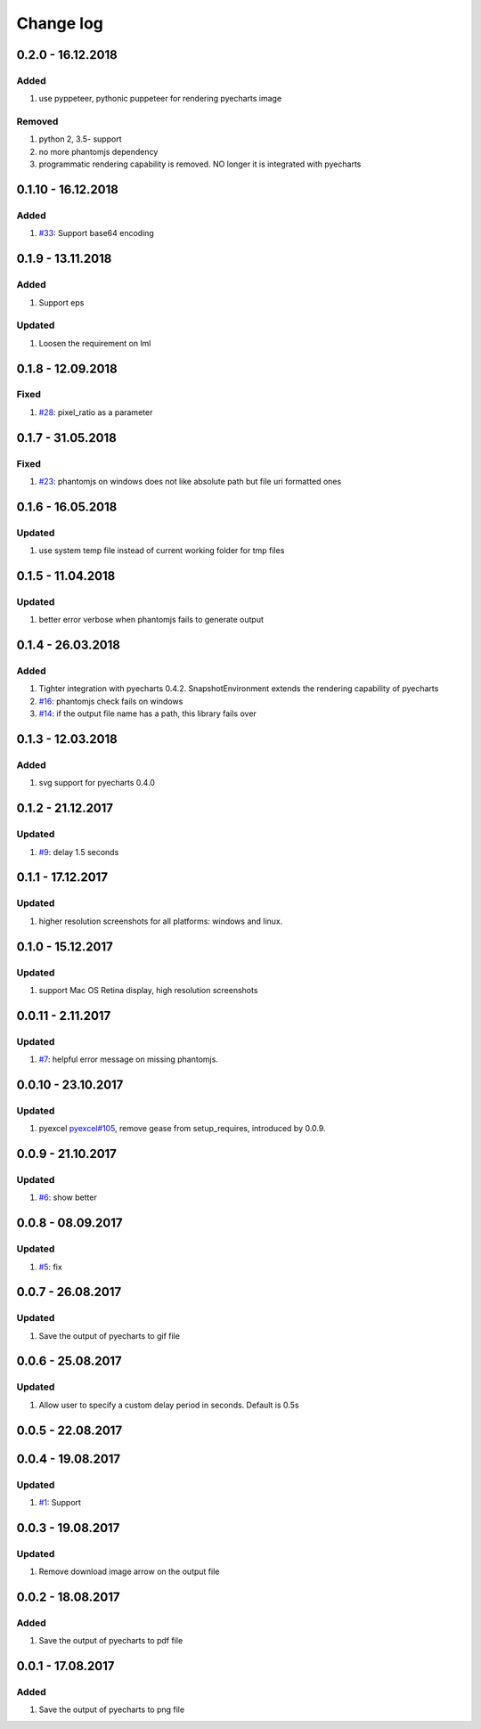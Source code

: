 Change log
================================================================================

0.2.0 - 16.12.2018
--------------------------------------------------------------------------------

Added
^^^^^^^^^^^^^^^^^^^^^^^^^^^^^^^^^^^^^^^^^^^^^^^^^^^^^^^^^^^^^^^^^^^^^^^^^^^^^^^^

#. use pyppeteer, pythonic puppeteer for rendering pyecharts image

Removed
^^^^^^^^^^^^^^^^^^^^^^^^^^^^^^^^^^^^^^^^^^^^^^^^^^^^^^^^^^^^^^^^^^^^^^^^^^^^^^^^

#. python 2, 3.5- support
#. no more phantomjs dependency
#. programmatic rendering capability is removed. NO longer it is integrated with
   pyecharts

0.1.10 - 16.12.2018
--------------------------------------------------------------------------------

Added
^^^^^^^^^^^^^^^^^^^^^^^^^^^^^^^^^^^^^^^^^^^^^^^^^^^^^^^^^^^^^^^^^^^^^^^^^^^^^^^^

#. `#33 <https://github.com/pyecharts/pyecharts-snapshot/issues/33>`_: Support
   base64 encoding

0.1.9 - 13.11.2018
--------------------------------------------------------------------------------

Added
^^^^^^^^^^^^^^^^^^^^^^^^^^^^^^^^^^^^^^^^^^^^^^^^^^^^^^^^^^^^^^^^^^^^^^^^^^^^^^^^

#. Support eps

Updated
^^^^^^^^^^^^^^^^^^^^^^^^^^^^^^^^^^^^^^^^^^^^^^^^^^^^^^^^^^^^^^^^^^^^^^^^^^^^^^^^

#. Loosen the requirement on lml

0.1.8 - 12.09.2018
--------------------------------------------------------------------------------

Fixed
^^^^^^^^^^^^^^^^^^^^^^^^^^^^^^^^^^^^^^^^^^^^^^^^^^^^^^^^^^^^^^^^^^^^^^^^^^^^^^^^

#. `#28 <https://github.com/pyecharts/pyecharts-snapshot/issues/28>`_:
   pixel_ratio as a parameter

0.1.7 - 31.05.2018
--------------------------------------------------------------------------------

Fixed
^^^^^^^^^^^^^^^^^^^^^^^^^^^^^^^^^^^^^^^^^^^^^^^^^^^^^^^^^^^^^^^^^^^^^^^^^^^^^^^^

#. `#23 <https://github.com/pyecharts/pyecharts-snapshot/issues/23>`_: phantomjs
   on windows does not like absolute path but file uri formatted ones

0.1.6 - 16.05.2018
--------------------------------------------------------------------------------

Updated
^^^^^^^^^^^^^^^^^^^^^^^^^^^^^^^^^^^^^^^^^^^^^^^^^^^^^^^^^^^^^^^^^^^^^^^^^^^^^^^^

#. use system temp file instead of current working folder for tmp files

0.1.5 - 11.04.2018
--------------------------------------------------------------------------------

Updated
^^^^^^^^^^^^^^^^^^^^^^^^^^^^^^^^^^^^^^^^^^^^^^^^^^^^^^^^^^^^^^^^^^^^^^^^^^^^^^^^

#. better error verbose when phantomjs fails to generate output

0.1.4 - 26.03.2018
--------------------------------------------------------------------------------

Added
^^^^^^^^^^^^^^^^^^^^^^^^^^^^^^^^^^^^^^^^^^^^^^^^^^^^^^^^^^^^^^^^^^^^^^^^^^^^^^^^

#. Tighter integration with pyecharts 0.4.2. SnapshotEnvironment extends the
   rendering capability of pyecharts
#. `#16 <https://github.com/pyecharts/pyecharts-snapshot/issues/16>`_: phantomjs
   check fails on windows
#. `#14 <https://github.com/pyecharts/pyecharts-snapshot/issues/14>`_: if the
   output file name has a path, this library fails over

0.1.3 - 12.03.2018
--------------------------------------------------------------------------------

Added
^^^^^^^^^^^^^^^^^^^^^^^^^^^^^^^^^^^^^^^^^^^^^^^^^^^^^^^^^^^^^^^^^^^^^^^^^^^^^^^^

#. svg support for pyecharts 0.4.0

0.1.2 - 21.12.2017
--------------------------------------------------------------------------------

Updated
^^^^^^^^^^^^^^^^^^^^^^^^^^^^^^^^^^^^^^^^^^^^^^^^^^^^^^^^^^^^^^^^^^^^^^^^^^^^^^^^

#. `#9 <https://github.com/pyecharts/pyecharts-snapshot/issues/9>`_: delay 1.5
   seconds

0.1.1 - 17.12.2017
--------------------------------------------------------------------------------

Updated
^^^^^^^^^^^^^^^^^^^^^^^^^^^^^^^^^^^^^^^^^^^^^^^^^^^^^^^^^^^^^^^^^^^^^^^^^^^^^^^^

#. higher resolution screenshots for all platforms: windows and linux.

0.1.0 - 15.12.2017
--------------------------------------------------------------------------------

Updated
^^^^^^^^^^^^^^^^^^^^^^^^^^^^^^^^^^^^^^^^^^^^^^^^^^^^^^^^^^^^^^^^^^^^^^^^^^^^^^^^

#. support Mac OS Retina display, high resolution screenshots

0.0.11 - 2.11.2017
--------------------------------------------------------------------------------

Updated
^^^^^^^^^^^^^^^^^^^^^^^^^^^^^^^^^^^^^^^^^^^^^^^^^^^^^^^^^^^^^^^^^^^^^^^^^^^^^^^^

#. `#7 <https://github.com/pyecharts/pyecharts-snapshot/pull/7>`_: helpful error
   message on missing phantomjs.

0.0.10 - 23.10.2017
--------------------------------------------------------------------------------

Updated
^^^^^^^^^^^^^^^^^^^^^^^^^^^^^^^^^^^^^^^^^^^^^^^^^^^^^^^^^^^^^^^^^^^^^^^^^^^^^^^^

#. pyexcel `pyexcel#105 <https://github.com/pyecharts/pyexcel/issues/105>`_,
   remove gease from setup_requires, introduced by 0.0.9.

0.0.9 - 21.10.2017
--------------------------------------------------------------------------------

Updated
^^^^^^^^^^^^^^^^^^^^^^^^^^^^^^^^^^^^^^^^^^^^^^^^^^^^^^^^^^^^^^^^^^^^^^^^^^^^^^^^

#. `#6 <https://github.com/pyecharts/pyecharts-snapshot/pull/6>`_: show better

0.0.8 - 08.09.2017
--------------------------------------------------------------------------------

Updated
^^^^^^^^^^^^^^^^^^^^^^^^^^^^^^^^^^^^^^^^^^^^^^^^^^^^^^^^^^^^^^^^^^^^^^^^^^^^^^^^

#. `#5 <https://github.com/pyecharts/pyecharts-snapshot/pull/5>`_: fix

0.0.7 - 26.08.2017
--------------------------------------------------------------------------------

Updated
^^^^^^^^^^^^^^^^^^^^^^^^^^^^^^^^^^^^^^^^^^^^^^^^^^^^^^^^^^^^^^^^^^^^^^^^^^^^^^^^

#. Save the output of pyecharts to gif file

0.0.6 - 25.08.2017
--------------------------------------------------------------------------------

Updated
^^^^^^^^^^^^^^^^^^^^^^^^^^^^^^^^^^^^^^^^^^^^^^^^^^^^^^^^^^^^^^^^^^^^^^^^^^^^^^^^

#. Allow user to specify a custom delay period in seconds. Default is 0.5s

0.0.5 - 22.08.2017
--------------------------------------------------------------------------------

0.0.4 - 19.08.2017
--------------------------------------------------------------------------------

Updated
^^^^^^^^^^^^^^^^^^^^^^^^^^^^^^^^^^^^^^^^^^^^^^^^^^^^^^^^^^^^^^^^^^^^^^^^^^^^^^^^

#.  `#1 <https://github.com/pyecharts/pyecharts-snapshot/pull/1>`_: Support

0.0.3 - 19.08.2017
--------------------------------------------------------------------------------

Updated
^^^^^^^^^^^^^^^^^^^^^^^^^^^^^^^^^^^^^^^^^^^^^^^^^^^^^^^^^^^^^^^^^^^^^^^^^^^^^^^^

#. Remove download image arrow on the output file

0.0.2 - 18.08.2017
--------------------------------------------------------------------------------

Added
^^^^^^^^^^^^^^^^^^^^^^^^^^^^^^^^^^^^^^^^^^^^^^^^^^^^^^^^^^^^^^^^^^^^^^^^^^^^^^^^

#. Save the output of pyecharts to pdf file

0.0.1 - 17.08.2017
--------------------------------------------------------------------------------

Added
^^^^^^^^^^^^^^^^^^^^^^^^^^^^^^^^^^^^^^^^^^^^^^^^^^^^^^^^^^^^^^^^^^^^^^^^^^^^^^^^

#. Save the output of pyecharts to png file
